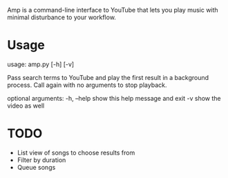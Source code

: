 Amp is a command-line interface to YouTube that lets you play music with minimal disturbance to your workflow.

* Usage
usage: amp.py [-h] [-v]

Pass search terms to YouTube and play the first result in a background
process. Call again with no arguments to stop playback.

optional arguments:
  -h, --help  show this help message and exit
  -v          show the video as well

* TODO
- List view of songs to choose results from
- Filter by duration
- Queue songs
